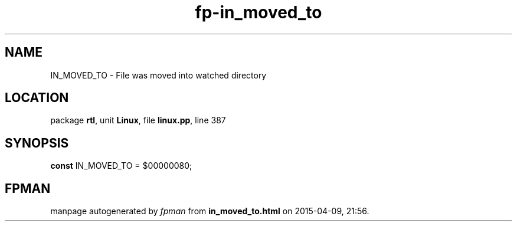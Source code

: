 .\" file autogenerated by fpman
.TH "fp-in_moved_to" 3 "2014-03-14" "fpman" "Free Pascal Programmer's Manual"
.SH NAME
IN_MOVED_TO - File was moved into watched directory
.SH LOCATION
package \fBrtl\fR, unit \fBLinux\fR, file \fBlinux.pp\fR, line 387
.SH SYNOPSIS
\fBconst\fR IN_MOVED_TO = $00000080;

.SH FPMAN
manpage autogenerated by \fIfpman\fR from \fBin_moved_to.html\fR on 2015-04-09, 21:56.

